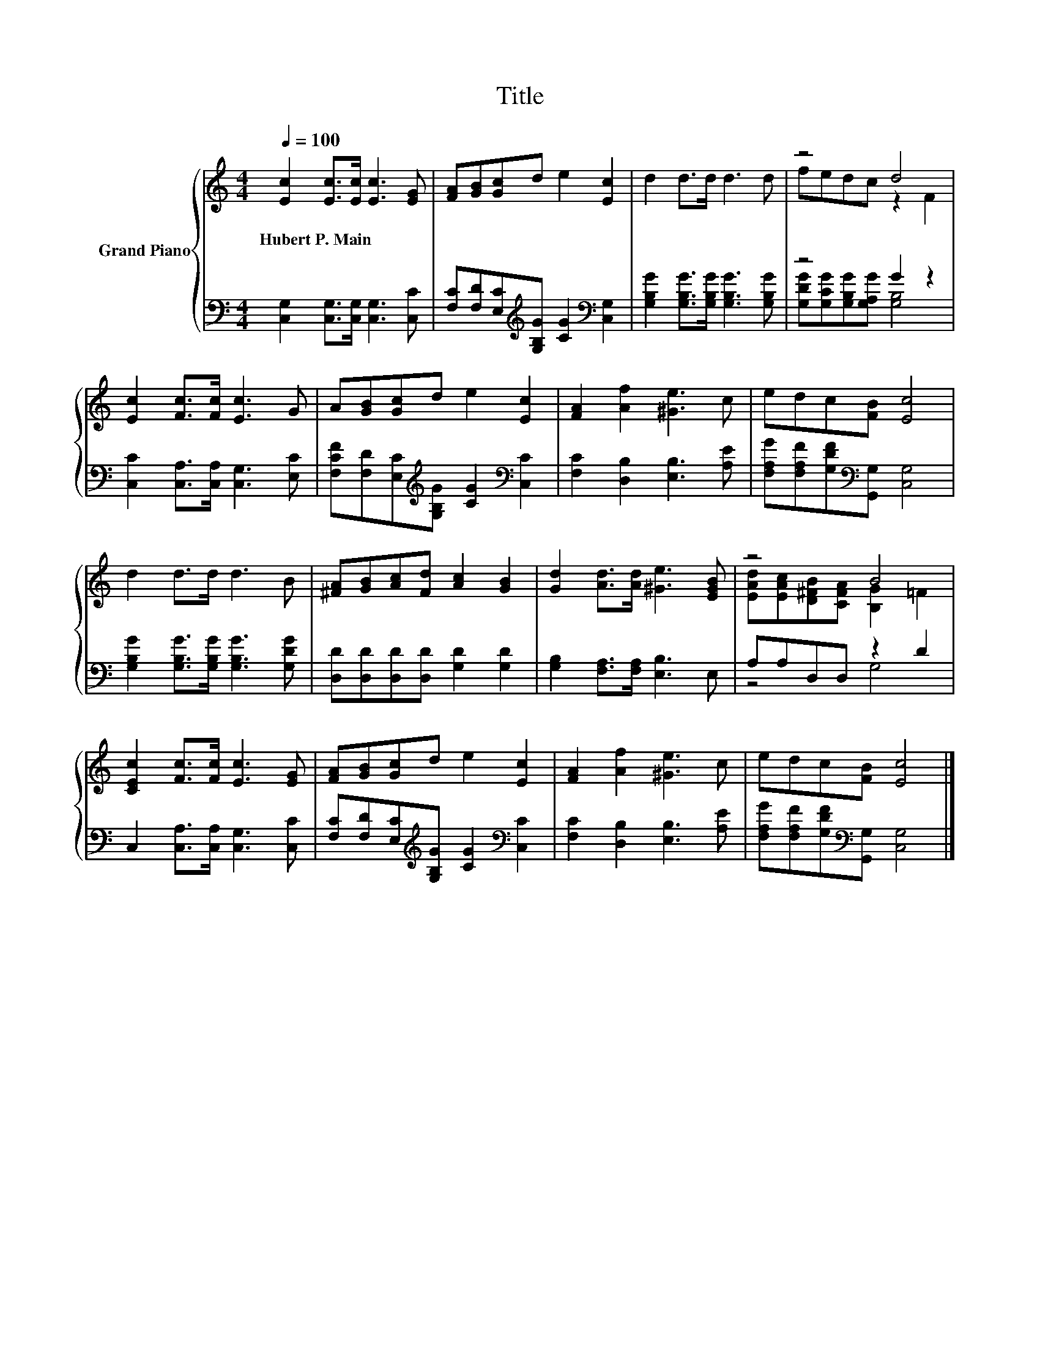X:1
T:Title
%%score { ( 1 3 ) | ( 2 4 ) }
L:1/8
Q:1/4=100
M:4/4
K:C
V:1 treble nm="Grand Piano"
V:3 treble 
V:2 bass 
V:4 bass 
V:1
 [Ec]2 [Ec]>[Ec] [Ec]3 [EG] | [FA][GB][Gc]d e2 [Ec]2 | d2 d>d d3 d | z4 d4 | %4
w: Hubert~P.~Main * * * *||||
 [Ec]2 [Fc]>[Fc] [Ec]3 G | A[GB][Gc]d e2 [Ec]2 | [FA]2 [Af]2 [^Ge]3 c | edc[FB] [Ec]4 | %8
w: ||||
 d2 d>d d3 B | [^FA][GB][Ac][Fd] [Ac]2 [GB]2 | [Gd]2 [Ad]>[Ad] [^Ge]3 [EGB] | z4 B4 | %12
w: ||||
 [CEc]2 [Fc]>[Fc] [Ec]3 [EG] | [FA][GB][Gc]d e2 [Ec]2 | [FA]2 [Af]2 [^Ge]3 c | edc[FB] [Ec]4 |] %16
w: ||||
V:2
 [C,G,]2 [C,G,]>[C,G,] [C,G,]3 [C,C] | [F,C][F,D][E,C][K:treble][G,B,G] [CG]2[K:bass] [C,G,]2 | %2
 [G,B,G]2 [G,B,G]>[G,B,G] [G,B,G]3 [G,B,G] | z4 G2 z2 | [C,C]2 [C,A,]>[C,A,] [C,G,]3 [E,C] | %5
 [F,CF][F,D][E,C][K:treble][G,B,G] [CG]2[K:bass] [C,C]2 | [F,C]2 [D,B,]2 [E,B,]3 [A,E] | %7
 [F,A,G][F,A,F][G,DF][K:bass][G,,G,] [C,G,]4 | [G,B,G]2 [G,B,G]>[G,B,G] [G,B,G]3 [G,DG] | %9
 [D,D][D,D][D,D][D,D] [G,D]2 [G,D]2 | [G,B,]2 [F,A,]>[F,A,] [E,B,]3 E, | A,A,D,D, z2 D2 | %12
 C,2 [C,A,]>[C,A,] [C,G,]3 [C,C] | [F,C][F,D][E,C][K:treble][G,B,G] [CG]2[K:bass] [C,C]2 | %14
 [F,C]2 [D,B,]2 [E,B,]3 [A,E] | [F,A,G][F,A,F][G,DF][K:bass][G,,G,] [C,G,]4 |] %16
V:3
 x8 | x8 | x8 | fedc z2 F2 | x8 | x8 | x8 | x8 | x8 | x8 | x8 | [EAd][EAc][D^FB][CFA] [B,G]2 =F2 | %12
 x8 | x8 | x8 | x8 |] %16
V:4
 x8 | x3[K:treble] x3[K:bass] x2 | x8 | [G,DG][G,CG][G,B,G][G,A,G] [G,B,]4 | x8 | %5
 x3[K:treble] x3[K:bass] x2 | x8 | x3[K:bass] x5 | x8 | x8 | x8 | z4 G,4 | x8 | %13
 x3[K:treble] x3[K:bass] x2 | x8 | x3[K:bass] x5 |] %16

